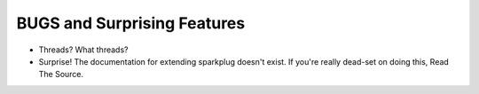 BUGS and Surprising Features
============================

* Threads? What threads?
* Surprise! The documentation for extending sparkplug doesn't exist. If you're really dead-set on doing this, Read The Source.